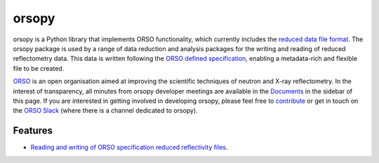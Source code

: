 ======
orsopy
======

.. image:: https://img.shields.io/pypi/v/orsopy.svg
        :target: https://pypi.python.org/pypi/orsopy

.. image:: https://github.com/reflectivity/orsopy/actions/workflows/pytest.yml/badge.svg
        :target: https://github.com/reflectivity/orsopy/actions/workflows/pytest.yml

.. image:: https://readthedocs.org/projects/orsopy/badge/?version=latest
        :target: https://orsopy.readthedocs.io/en/latest/?version=latest
        :alt: Documentation Status

.. image:: https://coveralls.io/repos/github/reflectivity/orsopy/badge.svg?branch=main
        :target: https://coveralls.io/github/reflectivity/orsopy?branch=main
        :alt: Coverage Level

orsopy is a Python library that implements ORSO functionality, which currently includes the `reduced data file format`_.
The orsopy package is used by a range of data reduction and analysis packages for the writing and reading of reduced reflectometry data. 
This data is written following the `ORSO defined specification`_, enabling a metadata-rich and flexible file to be created. 

`ORSO`_ is an open organisation aimed at improving the scientific techniques of neutron and X-ray reflectometry. 
In the interest of transparency, all minutes from orsopy developer meetings are available in the `Documents`_ in the sidebar of this page. 
If you are interested in getting involved in developing orsopy, please feel free to `contribute`_ or get in touch on the `ORSO Slack`_ (where there is a channel dedicated to orsopy).

Features
--------

* `Reading and writing of ORSO specification reduced reflectivity files`_. 

.. _`reduced data file format`: https://www.reflectometry.org/file_formats/
.. _`ORSO defined specification`: https://www.reflectometry.org/file_formats/spec
.. _`ORSO`: https://www.reflectometry.org
.. _`Documents`: https://orsopy.readthedocs.io/en/latest/documents.html
.. _`contribute`: https://orsopy.readthedocs.io/en/latest/contributing.html
.. _`ORSO Slack`: https://join.slack.com/t/orso-co/shared_invite/zt-z7p3v89g-~JgCbzcxurQP6ufqdfTCfw
.. _`Reading and writing of ORSO specification reduced reflectivity files`: ./modules.html#fileio
